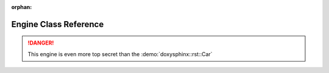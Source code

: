 .. meta::cad2eb5c9b01f965b023686d98b182aef0ab474fa0dd18e83e3ab82fc24e40f01140df94fedc894e94bbf71cadd1f882b61735870c95a94f1d0bfc70d1c3d881

:orphan:

.. title:: Demo: doxysphinx::rst::Engine Class Reference

Engine Class Reference
======================

.. container:: doxygen-content

   .. raw:: html
   
     <!DOCTYPE html PUBLIC "-//W3C//DTD XHTML 1.0 Transitional//EN" "https://www.w3.org/TR/xhtml1/DTD/xhtml1-transitional.dtd"><html xmlns="http://www.w3.org/1999/xhtml"><head><meta http-equiv="Content-Type" content="text/xhtml;charset=UTF-8"><meta http-equiv="X-UA-Compatible" content="IE=9"><meta name="generator" content="Doxygen 1.9.1"><meta name="viewport" content="width=device-width, initial-scale=1"><title>Demo: doxysphinx::rst::Engine Class Reference</title><link href="tabs.css" rel="stylesheet" type="text/css"><script type="text/javascript" src="jquery.js"></script><script type="text/javascript" src="dynsections.js"></script><link href="doxygen.css" rel="stylesheet" type="text/css"><link href="doxygen-awesome.css" rel="stylesheet" type="text/css"></head><body><div id="top"><!-- do not remove this div, it is closed by doxygen! --><div id="titlearea"><table cellspacing="0" cellpadding="0"> <tbody> <tr style="height: 56px;">  <td id="projectalign" style="padding-left: 0.5em;">   <div id="projectname">Demo   </div>  </td> </tr> </tbody></table></div><!-- end header part --><!-- Generated by Doxygen 1.9.1 --><script type="text/javascript" src="menudata.js"></script><script type="text/javascript" src="menu.js"></script><script type="text/javascript">/* @license magnet:?xt=urn:btih:cf05388f2679ee054f2beb29a391d25f4e673ac3&amp;dn=gpl-2.0.txt GPL-v2 */$(function() {  initMenu('',false,false,'search.php','Search');});/* @license-end */</script><div id="main-nav"></div><div id="nav-path" class="navpath">  <ul><li class="navelem"><a class="el" href="namespacedoxysphinx.html">doxysphinx</a></li><li class="navelem"><a class="el" href="namespacedoxysphinx_1_1rst.html">rst</a></li><li class="navelem"><a class="el" href="classdoxysphinx_1_1rst_1_1Engine.html">Engine</a></li>  </ul></div></div><!-- top --><div class="header">  <div class="summary"><a href="#pub-methods">Public Member Functions</a> |<a href="classdoxysphinx_1_1rst_1_1Engine-members.html">List of all members</a>  </div>  <div class="headertitle"><div class="title">doxysphinx::rst::Engine Class Reference</div>  </div></div><!--header--><div class="contents"><p>An engine.   <a href="classdoxysphinx_1_1rst_1_1Engine.html#details">More...</a></p><p><code>#include &lt;<a class="el" href="engine_8hpp_source.html">engine.hpp</a>&gt;</code></p><div class="dynheader">Inheritance diagram for doxysphinx::rst::Engine:</div><div class="dyncontent"><div class="center"><iframe scrolling="no" frameborder="0" src="classdoxysphinx_1_1rst_1_1Engine__inherit__graph.svg" width="246" height="142"><p><b>This browser is not able to show SVG: try Firefox, Chrome, Safari, or Opera instead.</b></p></iframe></div><center><span class="legend">[<a href="graph_legend.html">legend</a>]</span></center></div><div class="dynheader">Collaboration diagram for doxysphinx::rst::Engine:</div><div class="dyncontent"><div class="center"><iframe scrolling="no" frameborder="0" src="classdoxysphinx_1_1rst_1_1Engine__coll__graph.svg" width="246" height="142"><p><b>This browser is not able to show SVG: try Firefox, Chrome, Safari, or Opera instead.</b></p></iframe></div><center><span class="legend">[<a href="graph_legend.html">legend</a>]</span></center></div><table class="memberdecls"><tr class="heading"><td colspan="2"><h2 class="groupheader"><a name="pub-methods"></a>Public Member Functions</h2></td></tr><tr class="memitem:a9de9b3c2b61fbf5e77f084808b27740c"><td class="memItemLeft" align="right" valign="top"> </td><td class="memItemRight" valign="bottom"><a class="el" href="classdoxysphinx_1_1rst_1_1Engine.html#a9de9b3c2b61fbf5e77f084808b27740c">Engine</a> ()</td></tr><tr class="memdesc:a9de9b3c2b61fbf5e77f084808b27740c"><td class="mdescLeft"> </td><td class="mdescRight">Creates a new instance of the <a class="el" href="classdoxysphinx_1_1rst_1_1Engine.html" title="An engine.">Engine</a>.  <a href="classdoxysphinx_1_1rst_1_1Engine.html#a9de9b3c2b61fbf5e77f084808b27740c">More...</a><br></td></tr><tr class="separator:a9de9b3c2b61fbf5e77f084808b27740c"><td class="memSeparator" colspan="2"> </td></tr><tr class="memitem:ad30ea4ad24405e9da3e3789f93961363"><td class="memItemLeft" align="right" valign="top"><a id="ad30ea4ad24405e9da3e3789f93961363"></a>void </td><td class="memItemRight" valign="bottom"><a class="el" href="classdoxysphinx_1_1rst_1_1Engine.html#ad30ea4ad24405e9da3e3789f93961363">turn_on</a> ()</td></tr><tr class="memdesc:ad30ea4ad24405e9da3e3789f93961363"><td class="mdescLeft"> </td><td class="mdescRight">turns the engine off <br></td></tr><tr class="separator:ad30ea4ad24405e9da3e3789f93961363"><td class="memSeparator" colspan="2"> </td></tr><tr class="memitem:a68fe075e476eee33cae594d247144b09"><td class="memItemLeft" align="right" valign="top"><a id="a68fe075e476eee33cae594d247144b09"></a>void </td><td class="memItemRight" valign="bottom"><a class="el" href="classdoxysphinx_1_1rst_1_1Engine.html#a68fe075e476eee33cae594d247144b09">turn_off</a> ()</td></tr><tr class="memdesc:a68fe075e476eee33cae594d247144b09"><td class="mdescLeft"> </td><td class="mdescRight">turns the engine on <br></td></tr><tr class="separator:a68fe075e476eee33cae594d247144b09"><td class="memSeparator" colspan="2"> </td></tr><tr class="memitem:ab5872e2b87cb57ef15d813f24d209ea4"><td class="memItemLeft" align="right" valign="top"><a id="ab5872e2b87cb57ef15d813f24d209ea4"></a>float </td><td class="memItemRight" valign="bottom"><a class="el" href="classdoxysphinx_1_1rst_1_1Engine.html#ab5872e2b87cb57ef15d813f24d209ea4">current_umin</a> ()</td></tr><tr class="memdesc:ab5872e2b87cb57ef15d813f24d209ea4"><td class="mdescLeft"> </td><td class="mdescRight">gets the current u/min. <br></td></tr><tr class="separator:ab5872e2b87cb57ef15d813f24d209ea4"><td class="memSeparator" colspan="2"> </td></tr></table><a name="details" id="details"></a><h2 class="groupheader">Detailed Description</h2><div class="textblock"><p>An engine. </p>
   
   .. danger::
      This engine is even more top secret than the :demo:`doxysphinx::rst::Car`
   
   
   .. raw:: html
   
      </div><h2 class="groupheader">Constructor &amp; Destructor Documentation</h2><a id="a9de9b3c2b61fbf5e77f084808b27740c"></a><h2 class="memtitle"><span class="permalink"><a href="#a9de9b3c2b61fbf5e77f084808b27740c">◆ </a></span>Engine()</h2><div class="memitem"><div class="memproto"><table class="mlabels">  <tr>  <td class="mlabels-left">      <table class="memname">        <tr>          <td class="memname">doxysphinx::rst::Engine::Engine </td>          <td>(</td>          <td class="paramname"></td><td>)</td>          <td></td>        </tr>      </table>  </td>  <td class="mlabels-right"><span class="mlabels"><span class="mlabel">inline</span></span>  </td>  </tr></table></div><div class="memdoc"><p>Creates a new instance of the <a class="el" href="classdoxysphinx_1_1rst_1_1Engine.html" title="An engine.">Engine</a>. </p><p>This is a constructor. </p></div></div><hr>The documentation for this class was generated from the following file:<ul><li>demo/demo/src/<a class="el" href="engine_8hpp_source.html">engine.hpp</a></li></ul></div><!-- contents --><!-- start footer part --><hr class="footer"><address class="footer"><small>Generated by <a href="https://www.doxygen.org/index.html"><img class="footer" src="doxygen.svg" width="104" height="31" alt="doxygen"></a> 1.9.1</small></address></body></html>
